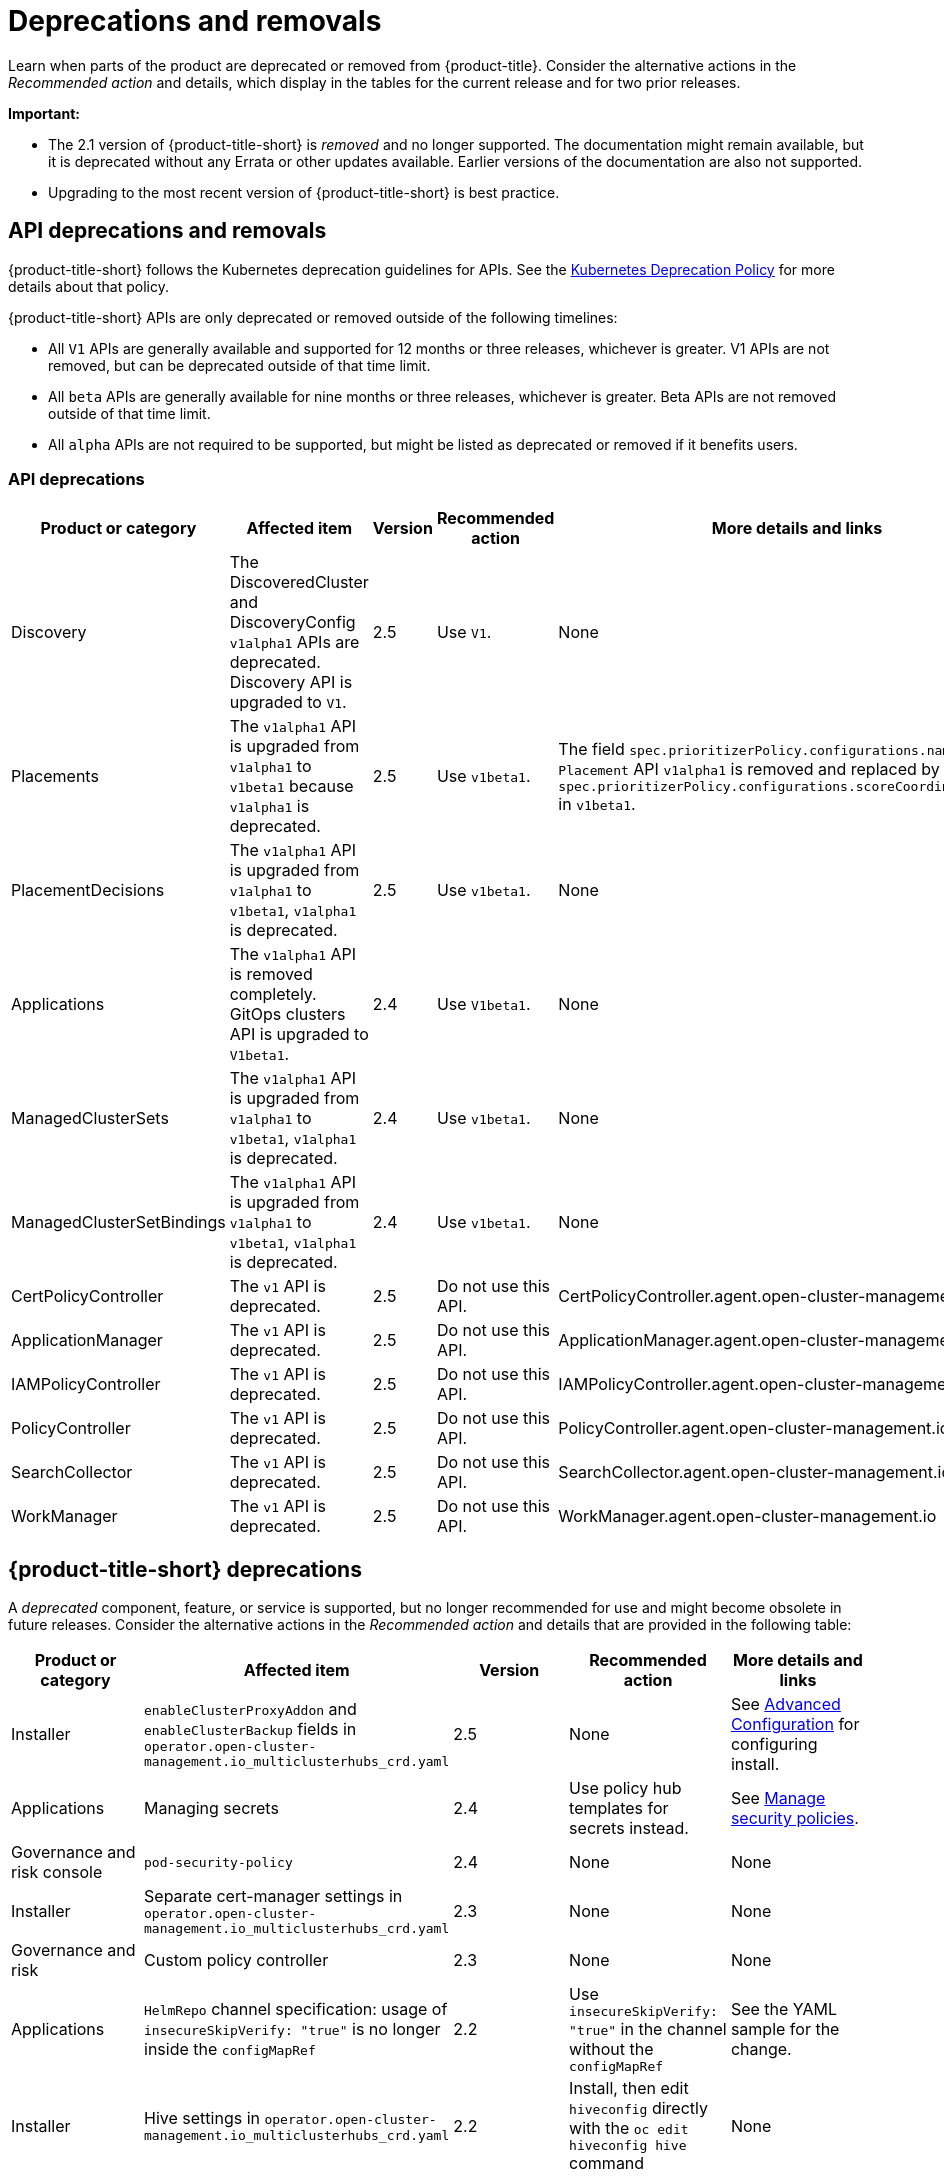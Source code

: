 
[#deprecations-removals]
= Deprecations and removals

Learn when parts of the product are deprecated or removed from {product-title}. Consider the alternative actions in the _Recommended action_ and details, which display in the tables for the current release and for two prior releases.

*Important:* 

  - The 2.1 version of {product-title-short} is _removed_ and no longer supported. The documentation might remain available, but it is deprecated without any Errata or other updates available. Earlier versions of the documentation are also not supported.

  - Upgrading to the most recent version of {product-title-short} is best practice.

[#api-deprecations-info]
== API deprecations and removals

{product-title-short} follows the Kubernetes deprecation guidelines for APIs. See the https://kubernetes.io/docs/reference/using-api/deprecation-policy/[Kubernetes Deprecation Policy] for more details about that policy. 

{product-title-short} APIs are only deprecated or removed outside of the following timelines:
  
  - All `V1` APIs are generally available and supported for 12 months or three releases, whichever is greater. V1 APIs are not removed, but can be deprecated outside of that time limit.
  - All `beta` APIs are generally available for nine months or three releases, whichever is greater. Beta APIs are not removed outside of that time limit.
  - All `alpha` APIs are not required to be supported, but might be listed as deprecated or removed if it benefits users.
  
[#api-deprecations]
=== API deprecations

|===
| Product or category | Affected item | Version | Recommended action | More details and links

| Discovery
| The DiscoveredCluster and DiscoveryConfig `v1alpha1` APIs are deprecated. Discovery API is upgraded to `V1`.| 2.5 |  Use `V1`. | None
| Placements
| The `v1alpha1` API is upgraded from `v1alpha1` to `v1beta1` because `v1alpha1` is deprecated. | 2.5 |  Use `v1beta1`. | The field `spec.prioritizerPolicy.configurations.name` in `Placement` API `v1alpha1` is removed and replaced by `spec.prioritizerPolicy.configurations.scoreCoordinate.builtIn` in `v1beta1`.
| PlacementDecisions
| The `v1alpha1` API is upgraded from `v1alpha1` to `v1beta1`, `v1alpha1` is deprecated. | 2.5 |  Use `v1beta1`. | None
| Applications
| The `v1alpha1` API is removed completely. GitOps clusters API is upgraded to `V1beta1`.| 2.4 |  Use `V1beta1`. | None
| ManagedClusterSets
| The `v1alpha1` API is upgraded from `v1alpha1` to `v1beta1`, `v1alpha1` is deprecated. | 2.4 |  Use `v1beta1`. | None
| ManagedClusterSetBindings
| The `v1alpha1` API is upgraded from `v1alpha1` to `v1beta1`, `v1alpha1` is deprecated. | 2.4 |  Use `v1beta1`. | None
| CertPolicyController
| The `v1` API is deprecated. | 2.5 |  Do not use this API. | CertPolicyController.agent.open-cluster-management.io
| ApplicationManager
| The `v1` API is deprecated. | 2.5 |  Do not use this API. | ApplicationManager.agent.open-cluster-management.io
| IAMPolicyController
| The `v1` API is deprecated. | 2.5 |  Do not use this API.| IAMPolicyController.agent.open-cluster-management.io
| PolicyController
| The `v1` API is deprecated. | 2.5 |  Do not use this API. | PolicyController.agent.open-cluster-management.io
| SearchCollector
| The `v1` API is deprecated. | 2.5 |  Do not use this API. | SearchCollector.agent.open-cluster-management.io
| WorkManager
| The `v1` API is deprecated. | 2.5 |  Do not use this API. | WorkManager.agent.open-cluster-management.io
|===	

[#deprecations]
== {product-title-short} deprecations

A _deprecated_ component, feature, or service is supported, but no longer recommended for use and might become obsolete in future releases. Consider the alternative actions in the _Recommended action_ and details that are provided in the following table:

|===
| Product or category | Affected item | Version | Recommended action | More details and links

| Installer
| `enableClusterProxyAddon` and `enableClusterBackup` fields in `operator.open-cluster-management.io_multiclusterhubs_crd.yaml`
| 2.5
| None
| See link:../install/adv_config_install.adoc[Advanced Configuration] for configuring install.

| Applications
| Managing secrets
| 2.4
| Use policy hub templates for secrets instead.
| See link:../governance/manage_policy_overview.adoc#manage-security-policies[Manage security policies].

| Governance and risk console
| `pod-security-policy`
| 2.4
| None
| None

| Installer
| Separate cert-manager settings in `operator.open-cluster-management.io_multiclusterhubs_crd.yaml`
| 2.3
| None
| None

| Governance and risk
| Custom policy controller 
| 2.3
| None
| None

| Applications
| `HelmRepo` channel specification: usage of `insecureSkipVerify: "true"` is no longer inside the `configMapRef`
| 2.2
| Use `insecureSkipVerify: "true"` in the channel without the `configMapRef`
| See the YAML sample for the change.

| Installer
| Hive settings in `operator.open-cluster-management.io_multiclusterhubs_crd.yaml`
| 2.2
| Install, then edit `hiveconfig` directly with the `oc edit hiveconfig hive` command
| None

| Add-on operator
| Installation of built-in managed cluster add-ons
| 2.5
| None
| None
|===

[#removals]
== Removals

A _removed_ item is typically function that was deprecated in previous releases and is no longer available in the product. You must use alternatives for the removed function. Consider the alternative actions in the _Recommended action_ and details that are provided in the following table:

|===
|Product or category | Affected item | Version | Recommended action | More details and links

| {product-title-short} console
| Visual Web Terminal (Technology Preview)
| 2.4
| Use the terminal instead
| None

| Applications
| Single ArgoCD import mode, secrets imported to one ArgoCD server on the hub cluster
| 2.3
| You can import cluster secrets into multiple ArgoCD servers
| None

| Applications
| ArgoCD cluster integration: `spec.applicationManager.argocdCluster` 
| 2.3
| Create a GitOps cluster and placement custom resource to register managed clusters.
| link:../applications/gitops_config.adoc#gitops-config[Configuring GitOps on managed clusters]

| Governance
| cert-manager internal certificate management 
| 2.3 
| No action is required 
| None

| Observability Topology
| Topology access from _Observe environments_ removed completely
| 2.2
| None
| Application topology is located in _Application management_ and no longer in the _Observability console_.

| Applications
| Channel type: Namespace, removed completely
| 2.2
| None
| None
|===
